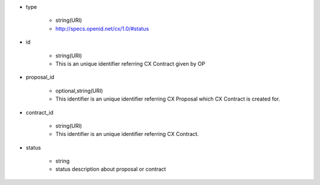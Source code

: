 * type

    * string(URI)
    * http://specs.openid.net/cx/1.0/#status

* id

    * string(URI)
    * This is an unique identifier referring CX Contract given by OP

* proposal_id

    * optional,string(URI)
    * This identifier is an unique identifier referring CX Proposal which CX Contract is created for.

* contract_id

    * string(URI)
    * This identifier is an unique identifier referring CX Contract.

* status

    * string
    * status description about proposal or contract
